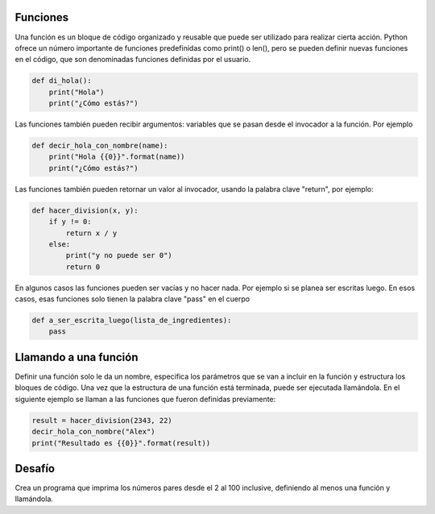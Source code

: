 Funciones
---------

Una función es un bloque de código organizado y reusable que puede ser utilizado para realizar cierta acción. Python ofrece un número importante de funciones predefinidas como print() o len(), pero se pueden definir nuevas funciones en el código, que son denominadas funciones definidas por el usuario.

.. sourcecode:: python

    def di_hola():
        print("Hola")
        print("¿Cómo estás?")

Las funciones también pueden recibir argumentos: variables que se pasan desde el invocador a la función. Por ejemplo

.. sourcecode:: python

    def decir_hola_con_nombre(name):
        print("Hola {{0}}".format(name))
        print("¿Cómo estás?")

Las funciones también pueden retornar un valor al invocador, usando la palabra clave "return", por ejemplo:

.. sourcecode:: python

    def hacer_division(x, y):
        if y != 0:
            return x / y
        else:
            print("y no puede ser 0")
            return 0

En algunos casos las funciones pueden ser vacías y no hacer nada. Por ejemplo si se planea ser escritas luego. En esos casos, esas funciones solo tienen la palabra clave "pass" en el cuerpo

.. sourcecode:: python

    def a_ser_escrita_luego(lista_de_ingredientes):
        pass


Llamando a una función
----------------------
Definir una función solo le da un nombre, especifica los parámetros que se van a incluir en la función y estructura los bloques de código. Una vez que la estructura de una función está terminada, puede ser ejecutada llamándola. En el siguiente ejemplo se llaman a las funciones que fueron definidas previamente:

.. sourcecode:: python

    result = hacer_division(2343, 22)
    decir_hola_con_nombre("Alex")
    print("Resultado es {{0}}".format(result))

Desafío
---------

Crea un programa que imprima los números pares desde el 2 al 100 inclusive, definiendo al menos una función y llamándola.
